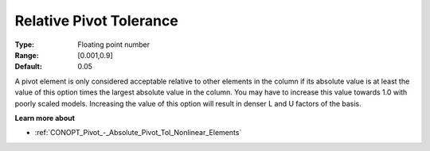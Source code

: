 .. _CONOPT_Pivot_-_Relative_Pivot_Tol:

Relative Pivot Tolerance
========================



:Type:	Floating point number	
:Range:	[0.001,0.9]	
:Default:	0.05	



A pivot element is only considered acceptable relative to other elements in the column if its absolute value is at least the value of this option times the largest absolute value in the column. You may have to increase this value towards 1.0 with poorly scaled models. Increasing the value of this option will result in denser L and U factors of the basis.



**Learn more about** 

*	:ref:`CONOPT_Pivot_-_Absolute_Pivot_Tol_Nonlinear_Elements`  
